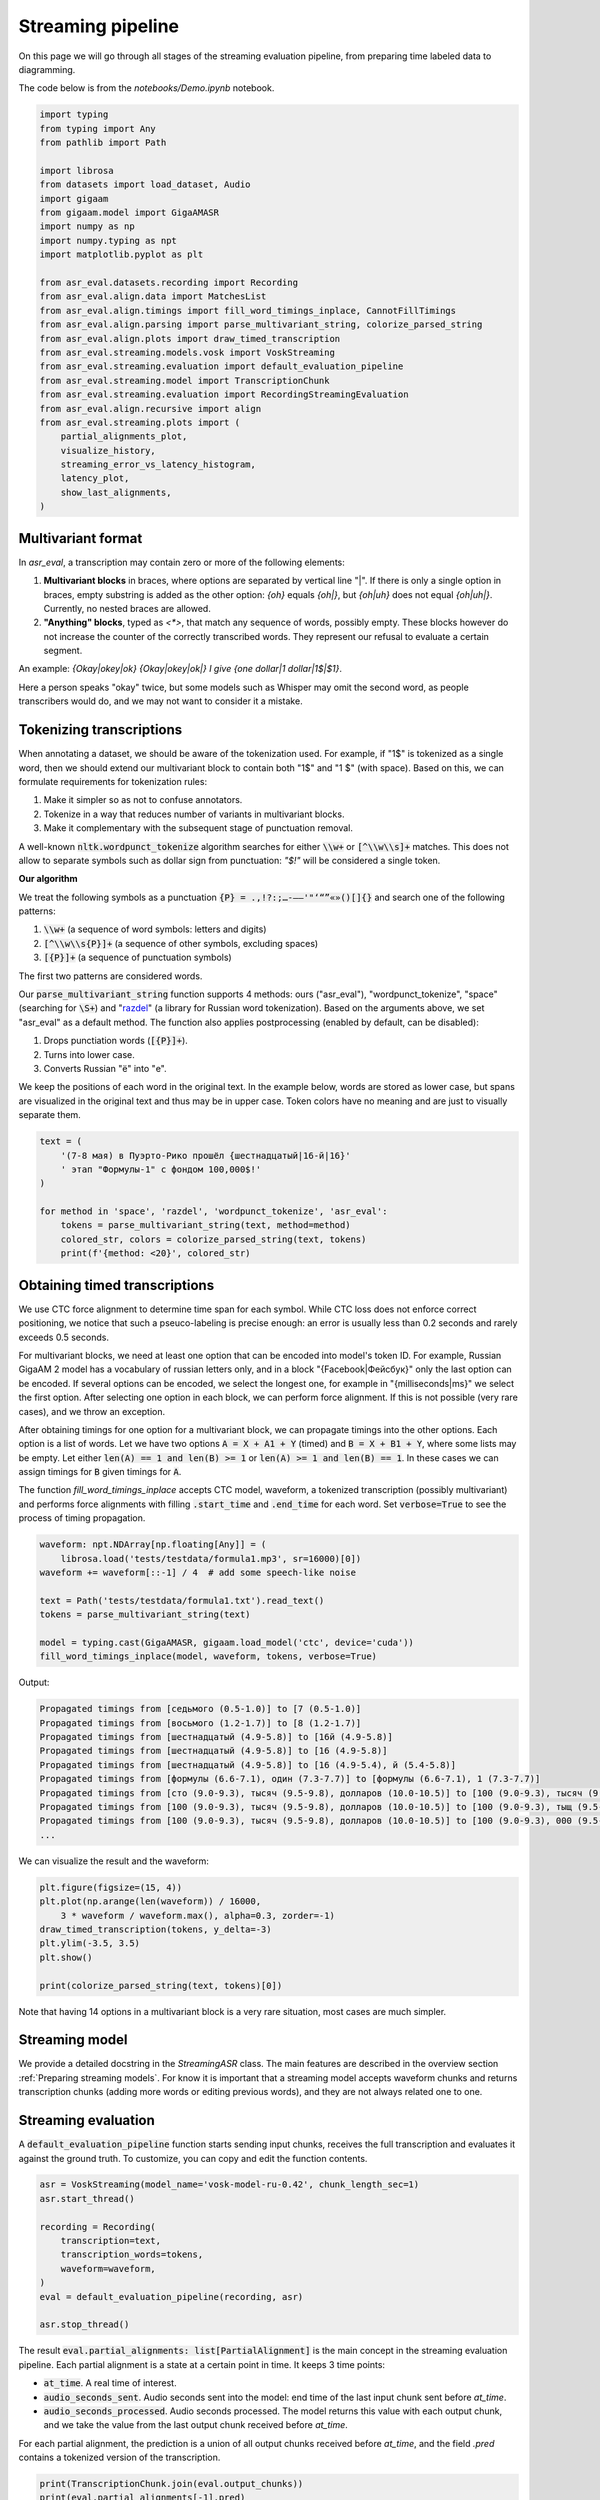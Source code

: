 Streaming pipeline
##############################

On this page we will go through all stages of the streaming evaluation pipeline, from preparing time labeled data to diagramming.

The code below is from the `notebooks/Demo.ipynb` notebook.

.. raw:: html

   <details>
   <summary><a>The required imports</a></summary>

.. code-block:: python

    import typing
    from typing import Any
    from pathlib import Path

    import librosa
    from datasets import load_dataset, Audio
    import gigaam
    from gigaam.model import GigaAMASR
    import numpy as np
    import numpy.typing as npt
    import matplotlib.pyplot as plt

    from asr_eval.datasets.recording import Recording
    from asr_eval.align.data import MatchesList
    from asr_eval.align.timings import fill_word_timings_inplace, CannotFillTimings
    from asr_eval.align.parsing import parse_multivariant_string, colorize_parsed_string
    from asr_eval.align.plots import draw_timed_transcription
    from asr_eval.streaming.models.vosk import VoskStreaming
    from asr_eval.streaming.evaluation import default_evaluation_pipeline
    from asr_eval.streaming.model import TranscriptionChunk
    from asr_eval.streaming.evaluation import RecordingStreamingEvaluation
    from asr_eval.align.recursive import align
    from asr_eval.streaming.plots import (
        partial_alignments_plot,
        visualize_history,
        streaming_error_vs_latency_histogram,
        latency_plot,
        show_last_alignments,
    )

.. raw:: html

   </details>

Multivariant format
**************************************

In `asr_eval`, a transcription may contain zero or more of the following elements:

1. **Multivariant blocks** in braces, where options are separated by vertical line "|". If there is only a single option in braces, empty substring is added as the other option: *{oh}* equals *{oh|}*, but *{oh|uh}* does not equal *{oh|uh|}*. Currently, no nested braces are allowed.

2. **"Anything" blocks**, typed as `<*>`, that match any sequence of words, possibly empty. These blocks however do not increase the counter of the correctly transcribed words. They represent our refusal to evaluate a certain segment.

An example: *{Okay|okey|ok} {Okay|okey|ok|} I give {one dollar|1 dollar|1$|$1}*.

Here a person speaks "okay" twice, but some models such as Whisper may omit the second word, as people transcribers would do, and we may not want to consider it a mistake.

Tokenizing transcriptions
*******************************

When annotating a dataset, we should be aware of the tokenization used. For example, if "1$" is tokenized as a single word, then we should extend our multivariant block to contain both "1$" and  "1 $" (with space). Based on this, we can formulate requirements for tokenization rules:

1. Make it simpler so as not to confuse annotators.
2. Tokenize in a way that reduces number of variants in multivariant blocks.
3. Make it complementary with the subsequent stage of punctuation removal.

A well-known :code:`nltk.wordpunct_tokenize` algorithm searches for either :code:`\\w+` or :code:`[^\\w\\s]+` matches. This does not allow to separate symbols such as dollar sign from punctuation: *"$!"* will be considered a single token.

**Our algorithm**

We treat the following symbols as a punctuation :code:`{P} = .,!?:;…-–—'"‘“”«»()[]{}` and search one of the following patterns:

1. :code:`\\w+` (a sequence of word symbols: letters and digits)
2. :code:`[^\\w\\s{P}]+` (a sequence of other symbols, excluding spaces)
3. :code:`[{P}]+` (a sequence of punctuation symbols)

The first two patterns are considered words.

Our :code:`parse_multivariant_string` function supports 4 methods: ours ("asr_eval"), "wordpunct_tokenize", "space" (searching for :code:`\S+`) and "`razdel`_" (a library for Russian word tokenization). Based on the arguments above, we set "asr_eval" as a default method. The function also applies postprocessing (enabled by default, can be disabled):

.. _razdel: https://github.com/natasha/razdel

1. Drops punctiation words (:code:`[{P}]+`).
2. Turns into lower case.
3. Converts Russian "ё" into "е".

We keep the positions of each word in the original text. In the example below, words are stored as lower case, but spans are visualized in the original text and thus may be in upper case. Token colors have no meaning and are just to visually separate them.

.. code-block:: python

    text = (
        '(7-8 мая) в Пуэрто-Рико прошёл {шестнадцатый|16-й|16}'
        ' этап "Формулы-1" с фондом 100,000$!'
    )

    for method in 'space', 'razdel', 'wordpunct_tokenize', 'asr_eval':
        tokens = parse_multivariant_string(text, method=method)
        colored_str, colors = colorize_parsed_string(text, tokens)
        print(f'{method: <20}', colored_str)

.. image:: images/tokenization.png

Obtaining timed transcriptions
************************************

We use CTC force alignment to determine time span for each symbol. While CTC loss does not enforce correct positioning, we notice that such a pseuco-labeling is precise enough: an error is usually less than 0.2 seconds and rarely exceeds 0.5 seconds.

For multivariant blocks, we need at least one option that can be encoded into model's token ID. For example, Russian GigaAM 2 model has a vocabulary of russian letters only, and in a block "{Facebook|Фейсбук}" only the last option can be encoded. If several options can be encoded, we select the longest one, for example in "{milliseconds|ms}" we select the first option. After selecting one option in each block, we can perform force alignment. If this is not possible (very rare cases), and we throw an exception.

After obtaining timings for one option for a multivariant block, we can propagate timings into the other options. Each option is a list of words. Let we have two options :code:`A = X + A1 + Y` (timed) and :code:`B = X + B1 + Y`, where some lists may be empty. Let either :code:`len(A) == 1 and len(B) >= 1` or :code:`len(A) >= 1 and len(B) == 1`. In these cases we can assign timings for :code:`B` given timings for :code:`A`.

The function `fill_word_timings_inplace` accepts CTC model, waveform, a tokenized transcription (possibly multivariant) and performs force alignments with filling :code:`.start_time` and :code:`.end_time` for each word. Set :code:`verbose=True` to see the process of timing propagation.

.. code-block:: python

    waveform: npt.NDArray[np.floating[Any]] = (
        librosa.load('tests/testdata/formula1.mp3', sr=16000)[0])
    waveform += waveform[::-1] / 4  # add some speech-like noise

    text = Path('tests/testdata/formula1.txt').read_text()
    tokens = parse_multivariant_string(text)

    model = typing.cast(GigaAMASR, gigaam.load_model('ctc', device='cuda'))
    fill_word_timings_inplace(model, waveform, tokens, verbose=True)

Output:

.. code-block::

    Propagated timings from [седьмого (0.5-1.0)] to [7 (0.5-1.0)]
    Propagated timings from [восьмого (1.2-1.7)] to [8 (1.2-1.7)]
    Propagated timings from [шестнадцатый (4.9-5.8)] to [16й (4.9-5.8)]
    Propagated timings from [шестнадцатый (4.9-5.8)] to [16 (4.9-5.8)]
    Propagated timings from [шестнадцатый (4.9-5.8)] to [16 (4.9-5.4), й (5.4-5.8)]
    Propagated timings from [формулы (6.6-7.1), один (7.3-7.7)] to [формулы (6.6-7.1), 1 (7.3-7.7)]
    Propagated timings from [сто (9.0-9.3), тысяч (9.5-9.8), долларов (10.0-10.5)] to [100 (9.0-9.3), тысяч (9.5-9.8), долларов (10.0-10.5)]
    Propagated timings from [100 (9.0-9.3), тысяч (9.5-9.8), долларов (10.0-10.5)] to [100 (9.0-9.3), тыщ (9.5-9.8), долларов (10.0-10.5)]
    Propagated timings from [100 (9.0-9.3), тысяч (9.5-9.8), долларов (10.0-10.5)] to [100 (9.0-9.3), 000 (9.5-9.8), долларов (10.0-10.5)]
    ...

We can visualize the result and the waveform:

.. code-block:: python

    plt.figure(figsize=(15, 4))
    plt.plot(np.arange(len(waveform)) / 16000,
        3 * waveform / waveform.max(), alpha=0.3, zorder=-1)
    draw_timed_transcription(tokens, y_delta=-3)
    plt.ylim(-3.5, 3.5)
    plt.show()

    print(colorize_parsed_string(text, tokens)[0])

.. image:: images/multivariant_waveform.png

Note that having 14 options in a multivariant block is a very rare situation, most cases are much simpler.

Streaming model
**************************

We provide a detailed docstring in the `StreamingASR` class. The main features are described in the overview section :ref:`Preparing streaming models`. For know it is important that a streaming model accepts waveform chunks and returns transcription chunks (adding more words or editing previous words), and they are not always related one to one.

Streaming evaluation
**************************

A :code:`default_evaluation_pipeline` function starts sending input chunks, receives the full transcription and evaluates it against the ground truth. To customize, you can copy and edit the function contents.

.. code-block:: python

    asr = VoskStreaming(model_name='vosk-model-ru-0.42', chunk_length_sec=1)
    asr.start_thread()

    recording = Recording(
        transcription=text,
        transcription_words=tokens,
        waveform=waveform,
    )
    eval = default_evaluation_pipeline(recording, asr)

    asr.stop_thread()

The result :code:`eval.partial_alignments: list[PartialAlignment]` is the main concept in the streaming evaluation pipeline. Each partial alignment is a state at a certain point in time. It keeps 3 time points:

- :code:`at_time`. A real time of interest.
- :code:`audio_seconds_sent`. Audio seconds sent into the model: end time of the last input chunk sent before `at_time`.
- :code:`audio_seconds_processed`. Audio seconds processed. The model returns this value with each output chunk, and we take the value from the last output chunk received before `at_time`.

For each partial alignment, the prediction is a union of all output chunks received before `at_time`, and the field `.pred` contains a tokenized version of the transcription.

.. code-block:: python

    print(TranscriptionChunk.join(eval.output_chunks))
    print(eval.partial_alignments[-1].pred)

Output:

.. code-block::

    седьмого восьмого мая по эру дарика прошёл шестнадцатый этаж формулы один с фондом сто тысяч долларов победителем стал гонщик мерседеса
    [Token(седьмого), Token(восьмого), Token(мая), Token(по), Token(эру), Token(дарика), Token(прошел),
    Token(шестнадцатый), Token(этаж), Token(формулы), Token(один), Token(с), Token(фондом), Token(сто),
    Token(тысяч), Token(долларов), Token(победителем), Token(стал), Token(гонщик), Token(мерседеса)]

For each partial alignment, we take the beginning of the true transcription until :code:`audio_seconds_processed` and align it with the prediction. This works also for multivariant transcriptions. If :code:`audio_seconds_processed` is in the middle of a word, we consider two options with and without this word, and select one with the lowest word error count. :code:`PartialAlignment.alignment.matches` contains a list of :code:`Match`, where each match has one of the following statuses: "correct", "deletion", "insertion", or "replacement".

.. code-block:: python

    eval.partial_alignments[-1].alignment.matches

Output:

.. code-block::

    [Match(Token(седьмого, t=(0.5, 1.0)), Token(седьмого)),
    Match(Token(восьмого, t=(1.2, 1.7)), Token(восьмого)),
    Match(Token(мая, t=(1.9, 2.2)), Token(мая)),
    Match(Token(в, t=(2.5, 2.6)), Token(по)),
    Match(Token(пуэрто, t=(2.7, 3.3)), Token(эру)),
    Match(Token(рико, t=(3.5, 3.8)), Token(дарика)),
    ...

Each :code:`Match` can be converted into a :code:`StreamingASRErrorPosition`. It is similar to match, but:

1. Always keeps an audio timings to display. In :code:`Match`, for "insertion" we have no timings, which is obvious. When converting to :code:`StreamingASRErrorPosition`, we assign a timing between neighbour words, just to be able to visualize.

2. Can have a status "not_yet": which is assigned if a Match is a "deletion", and all subsequent matches until :code:`audio_seconds_processed` are "deletion". In this way we can distinguish between missing and not yet transcribed words.

.. code-block:: python

    eval.partial_alignments[-1].get_error_positions()

Output:

.. code-block::

    [StreamingASRErrorPosition(start_time=0.48, end_time=1.0, processed_time=16.031375, status='correct'),
    StreamingASRErrorPosition(start_time=1.2, end_time=1.72, processed_time=16.031375, status='correct'),
    StreamingASRErrorPosition(start_time=1.92, end_time=2.2, processed_time=16.031375, status='correct'),
    StreamingASRErrorPosition(start_time=2.52, end_time=2.64, processed_time=16.031375, status='replacement'),
    ...
    StreamingASRErrorPosition(start_time=13.48, end_time=14.12, processed_time=16.031375, status='correct'),
    StreamingASRErrorPosition(start_time=14.36, end_time=14.84, processed_time=16.031375, status='not_yet'),
    StreamingASRErrorPosition(start_time=15.08, end_time=15.6, processed_time=16.031375, status='not_yet')]

We can visualize all the error positions, sent and processed times on a diagram. Sent audio seconds are displayed with the gray line, processed audio seconds are displayed with the dark green line. Replacements are shown in red, deletions in gray, insertions as dark-red dots (no insertions for this saple), and correct matches are shown in green.

.. list-table::
   :header-rows: 1

   * - :code:`StreamingASRErrorPosition` Status
     - Description
     - Color in the diagram
   * - **correct**
     - A correctly transcribed word, *including* a match with "Anything".
     - green
   * - **replacement**
     - An incorrectly transcribed single word.
     - red
   * - **insertion**
     - A transcribed word that was not spoken.
     - dark-red dot
   * - **deletion**
     - A missed word that was spoken but was not transcribed.
     - gray
   * - **not_yet**
     - Trailing deletions in the end of the alignment.
     - gray

.. code-block:: python

    plt.figure(figsize=(15, 6))
    partial_alignments_plot(eval)
    plt.show()

.. image:: images/partial_alignment_plot.png

From the diagram we can make the following observations:

1. The processed time (dark green line) lags up to one second behind the sent time (gray line). This is because the model uses a rechunking with accumulation of one second of audio.

2. The model is able to successfully correct some words as more audio data arrives, but there is one word with with the opposite situation.

3. The model failed to recognize the last words.

Evaluation on a dataset
**************************

For drawing aggregated charts we may need more data, so let's evaluate VoskStreaming model on the HuggingFace dataset `bond005/podlodka_speech`. In this dataset the labeling is single-variant.

.. code-block:: python

    dataset = (
        load_dataset('bond005/podlodka_speech')['test']
        .cast_column('audio', Audio(sampling_rate=16_000))
    )

    gigaam_model = typing.cast(GigaAMASR, gigaam.load_model('ctc', device='cuda'))
    asr = VoskStreaming(model_name='vosk-model-ru-0.42', chunk_length_sec=0.5)
    asr.start_thread()

    evals: list[RecordingStreamingEvaluation] = []
    for sample in dataset:
        try:
            recording = Recording.from_sample(sample, use_gigaam=gigaam_model)
        except CannotFillTimings:
            continue
        evals.append(default_evaluation_pipeline(
            recording, asr, partial_alignment_interval=0.5
        ))

    asr.stop_thread()

Calculating word error rate
==================================

Each partial allignment has a score consisting of 3 values. For each sample we take the last partial alignment where the whole audio is transcribed.

.. code-block:: python

    for i, eval in enumerate(evals):
        alignment: MatchesList = eval.partial_alignments[-1].alignment
        print(
            f'sample {i},', f'total_true_len={alignment.total_true_len},', alignment.score
        )

Output:

.. code-block::

    sample 0, total_true_len=13, AlignmentScore(n_word_errors=3, n_correct=10, n_char_errors=20)
    sample 1, total_true_len=49, AlignmentScore(n_word_errors=14, n_correct=35, n_char_errors=25)
    ...
    sample 12, total_true_len=54, AlignmentScore(n_word_errors=9, n_correct=46, n_char_errors=39)
    sample 13, total_true_len=62, AlignmentScore(n_word_errors=16, n_correct=46, n_char_errors=67)

For single-variant labeling, we can calculate WER on each sample as usual: 

.. code-block:: python

    alignment.score.n_word_errors / max(1, alignment.total_true_len)

For multi-variant labeling, we recommend using the same method. More details are given under the spoiler.

.. raw:: html

   <details>
   <summary><a>WER for multi-variant labeling with "Anything" blocks</a></summary>

For multi-variant labeling, defining WER is less straightforward. Selecting a specific variant in a multivariant block also affects the reference ("true") length. Let we compare the prediction "B" against the reference "{A | B B B}". If we select option "A", we get edit distance 1 and WER = 1. If we select option "B B B", we get higher edit distance 2 but lower WER = 2/3. Our alignment algorithm minimizes edit distance, as usual, but in rare cases this may not minimize WER in multi-variant labeling. This is not a big problem, because in WER metric the denominator plays the same role as sample weights. If we always use 1 as the denominator, this will be a sum of edit distances for all samples, that is similar to calculating WER on concatenation of samples, that is also a valid method. So, choosing a correct denominator is not crucial.

We now describe what exactly the values mean for multi-variant labeling:

1. :code:`MatchesList.score.n_word_errors` is the total number of errors (edit distance): the number of words that need to be replaced, inserted, or deleted, to transform reference into prediction or vice versa. The alignment is selected to minimize this value. In the example above, we select the option "A" (edit distance 1) instead of "B B B" (edit distance 2).
2. :code:`MatchesList.total_true_len` is the number of words in reference after selecting one option in each multi-variant block to achieve minimal edit distance. In the example above, we select the option "A" and get :code:`.total_true_len == 1`. "Anything" blocks do not increase this value.
3. :code:`MatchesList.n_correct` is the number of correctly matched words in the alignment. "Anything" blocks do not increase this value.
4. :code:`MatchesList.n_char_errors` is a sum of character edit distance for each word match. Calculating this value helps us to improve word alignments, but this is not the same as total character edit distance. For example, if the reference is "nothing" and the prediction is "no thing", then "no" will be considered a deletion (:code:`n_char_errors=2`), and "nothing -> thing" as a replacement (:code:`n_char_errors=2`), which gives a sum of :code:`n_char_errors=4`. However, the real character edit distance is 1.

.. code-block:: python

    matches_list = align(
        parse_multivariant_string('nothing'),
        parse_multivariant_string('no thing'),
    )
    print(matches_list.matches)
    print(matches_list.score)

Output:

.. code-block::

    [Match(, Token(no)), Match(Token(nothing), Token(thing))]
    AlignmentScore(n_word_errors=2, n_correct=0, n_char_errors=4)

.. raw:: html

   </details>

Analyzing samples manually
==================================

Let us look at the sample with index 10.

.. code-block:: python

    plt.figure(figsize=(15, 6))
    partial_alignments_plot(evals[10])
    plt.show()

.. image:: images/partial_alignment_sample10.png

In the diagram we see one deletion between "распределенных" and "больших", and besides we see that the last seconds of speech are not recognized again. You can also notice a lag at 22 seconds, when the processed time does not increase for around 2 real-time seconds. This may indicate heavy calculations in the model.

We can also visualize input and output chunks timings. Here X axis is a real time (in contrast to the previous diagram), and for each input chunk put timestamp is marked in green (the moment when the sender sent the chunk to the buffer), and get timestamp is marked in blue (the moment when the StreamingASR thread takes this chunk from the buffer). If the model processes chunks sequentially, a lag between put ang get time indicates that processing the previous chunk took a long time. Orange lines show times when output chunks are returned.

.. code-block::

    plt.figure(figsize=(15, 3))
    visualize_history(eval.input_chunks, eval.output_chunks)
    plt.show()

.. image:: images/timings_sample10.png

Aggregated diagrams
==================================

To build an aggregated diagram, let us recall the concept of :code:`StreamingASRErrorPosition`. It represents a word match with one of 5 statuses: correct, replacement, insertion, deletion and not_yet.

We aggregate error statistics as follows.

1. **Calculate delay** for every error position: the difference between audio processed time and the error location in the audio.
2. **Merge statuses** "replacement", "insertion" and "deletion" into "error".
3. **Draw a histogram for delay and status**.

We can also visualize sent-vs-processed time for all samples at once.

.. code-block::

    fig, (ax1, ax2) = plt.subplots(figsize=(12, 4), ncols=2, width_ratios=[2, 1])
    streaming_error_vs_latency_histogram(evals, ax=ax1)
    latency_plot(evals, ax=ax2)
    plt.show()

.. image:: images/error_and_latency.png

We can see that the VoskStreaming model starts to recognize words 1.6-2 seconds after speaking. Sometimes words are recognized earlier, but but almost always it turns out to be a recognition error (or alignment problem). The error-to-correct ratio stabilizes at around 20% errors. We also see that VoskStreaming performs heavy calculation for some samples at some times, most often at 22 seconds.

Finally, we can visualize the last partial alignments for each dataset sample. For better perception, the examples are sorted by increasing length.

.. code-block::

    plt.figure(figsize=(15, 3))
    show_last_alignments(evals)
    plt.show()

.. image:: images/last_alignments.png

We can see that VoskStreaming fails to recognize the last words for all samples in the dataset.